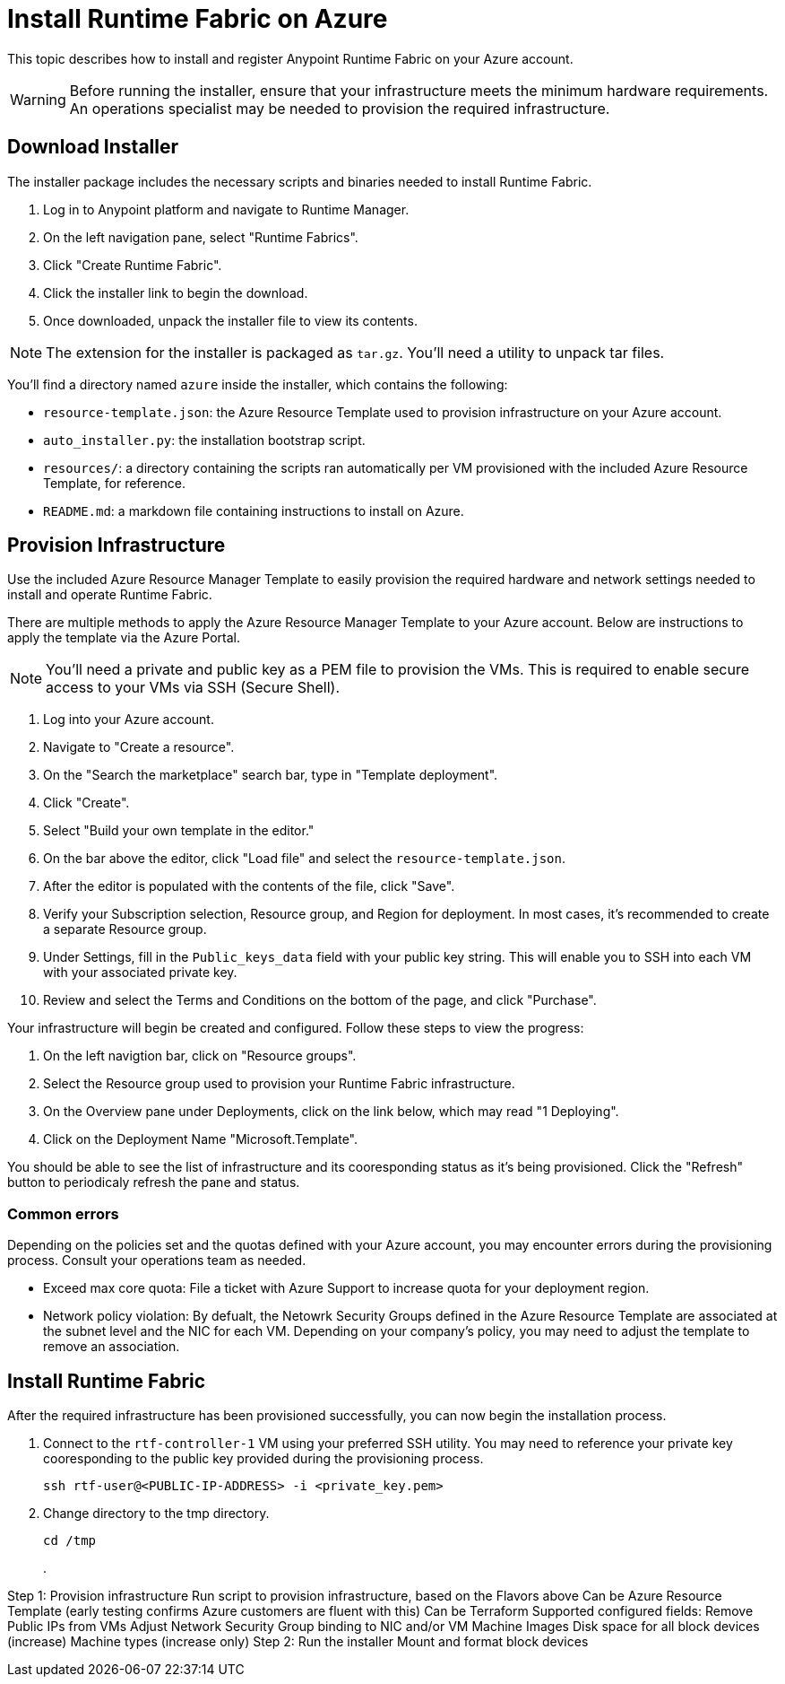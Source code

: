 = Install Runtime Fabric on Azure

This topic describes how to install and register Anypoint Runtime Fabric on your Azure account.

[WARNING]
====
Before running the installer, ensure that your infrastructure meets the minimum hardware requirements. An operations specialist may be needed to provision the required infrastructure.
====

== Download Installer
The installer package includes the necessary scripts and binaries needed to install Runtime Fabric.

. Log in to Anypoint platform and navigate to Runtime Manager.
. On the left navigation pane, select "Runtime Fabrics".
. Click "Create Runtime Fabric".
. Click the installer link to begin the download.
. Once downloaded, unpack the installer file to view its contents.

[NOTE]
The extension for the installer is packaged as `tar.gz`. You'll need a utility to unpack tar files.

You'll find a directory named `azure` inside the installer, which contains the following:

* `resource-template.json`: the Azure Resource Template used to provision infrastructure on your Azure account.
* `auto_installer.py`: the installation bootstrap script.
* `resources/`: a directory containing the scripts ran automatically per VM provisioned with the included Azure Resource Template, for reference.
* `README.md`: a markdown file containing instructions to install on Azure.

== Provision Infrastructure
Use the included Azure Resource Manager Template to easily provision the required hardware and network settings needed to install and operate Runtime Fabric.

There are multiple methods to apply the Azure Resource Manager Template to your Azure account. Below are instructions to apply the template via the Azure Portal.

[NOTE]
You'll need a private and public key as a PEM file to provision the VMs. This is required to enable secure access to your VMs via SSH (Secure Shell).

. Log into your Azure account.
. Navigate to "Create a resource".
. On the "Search the marketplace" search bar, type in "Template deployment".
. Click "Create".
. Select "Build your own template in the editor."
. On the bar above the editor, click "Load file" and select the `resource-template.json`.
. After the editor is populated with the contents of the file, click "Save".
. Verify your Subscription selection, Resource group, and Region for deployment. In most cases, it's recommended to create a separate Resource group.
. Under Settings, fill in the `Public_keys_data` field with your public key string. This will enable you to SSH into each VM with your associated private key.
. Review and select the Terms and Conditions on the bottom of the page, and click "Purchase".

Your infrastructure will begin be created and configured. Follow these steps to view the progress:

. On the left navigtion bar, click on "Resource groups".
. Select the Resource group used to provision your Runtime Fabric infrastructure. 
. On the Overview pane under Deployments, click on the link below, which may read "1 Deploying".
. Click on the Deployment Name "Microsoft.Template".

You should be able to see the list of infrastructure and its cooresponding status as it's being provisioned. Click the "Refresh" button to periodicaly refresh the pane and status.

=== Common errors
Depending on the policies set and the quotas defined with your Azure account, you may encounter errors during the provisioning process. Consult your operations team as needed.

* Exceed max core quota: File a ticket with Azure Support to increase quota for your deployment region.
* Network policy violation: By defualt, the Netowrk Security Groups defined in the Azure Resource Template are associated at the subnet level and the NIC for each VM. Depending on your company's policy, you may need to adjust the template to remove an association.

== Install Runtime Fabric

After the required infrastructure has been provisioned successfully, you can now begin the installation process.

. Connect to the `rtf-controller-1` VM using your preferred SSH utility. You may need to reference your private key cooresponding to the public key provided during the provisioning process.
+
----
ssh rtf-user@<PUBLIC-IP-ADDRESS> -i <private_key.pem>
----
+
. Change directory to the tmp directory.
+
----
cd /tmp
----
+
. 



Step 1: Provision infrastructure
Run script to provision infrastructure, based on the Flavors above
Can be Azure Resource Template (early testing confirms Azure customers are fluent with this)
Can be Terraform
Supported configured fields:
Remove Public IPs from VMs
Adjust Network Security Group binding to NIC and/or VM
Machine Images
Disk space for all block devices (increase)
Machine types (increase only)
Step 2: Run the installer
Mount and format block devices
